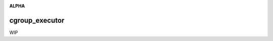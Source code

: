 .. image:: https://travis-ci.org/cjrh/cgroup_executor.svg?branch=master
    :target: https://travis-ci.org/cjrh/cgroup_executor

.. image:: https://coveralls.io/repos/github/cjrh/cgroup_executor/badge.svg?branch=master
    :target: https://coveralls.io/github/cjrh/cgroup_executor?branch=master

.. image:: https://img.shields.io/pypi/pyversions/cgroup_executor.svg
    :target: https://pypi.python.org/pypi/cgroup_executor

.. image:: https://img.shields.io/github/tag/cjrh/cgroup_executor.svg
    :target: https://img.shields.io/github/tag/cjrh/cgroup_executor.svg

.. image:: https://img.shields.io/badge/install-pip%20install%20cgroup_executor-ff69b4.svg
    :target: https://img.shields.io/badge/install-pip%20install%20cgroup_executor-ff69b4.svg

.. image:: https://img.shields.io/pypi/v/cgroup_executor.svg
    :target: https://img.shields.io/pypi/v/cgroup_executor.svg

.. image:: https://img.shields.io/badge/calver-YYYY.MM.MINOR-22bfda.svg
    :target: http://calver.org/

**ALPHA**

cgroup_executor
======================

WIP

